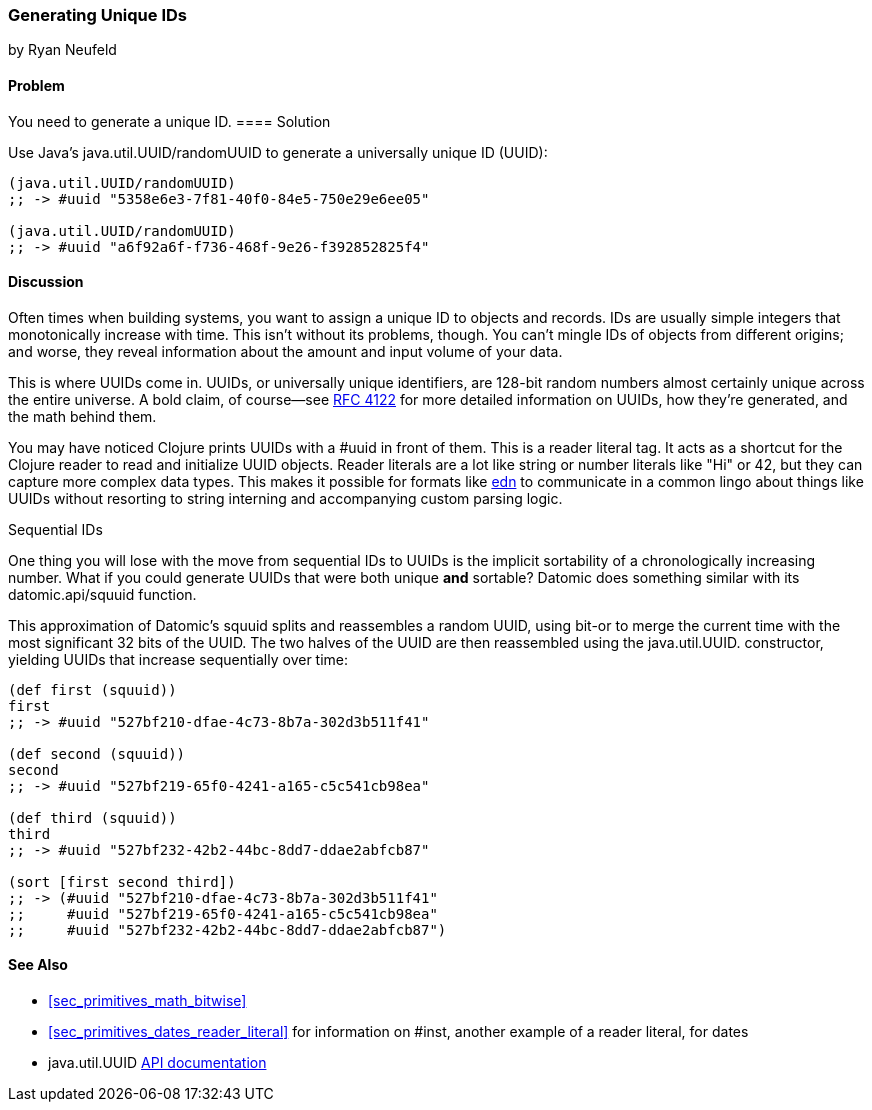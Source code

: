 [[sec_primitives_math_uuids]]
=== Generating Unique IDs
[role="byline"]
by Ryan Neufeld

==== Problem

You need to generate a unique ID.(((numeric types, unique ID generation)))((("universally unique ID (UUID)")))(((ID numbers)))
((("functions", "java.util.UUID/randomUUID")))
==== Solution

Use Java's +java.util.UUID/randomUUID+ to generate a universally
unique ID (UUID):

[source,clojure]
----
(java.util.UUID/randomUUID)
;; -> #uuid "5358e6e3-7f81-40f0-84e5-750e29e6ee05"

(java.util.UUID/randomUUID)
;; -> #uuid "a6f92a6f-f736-468f-9e26-f392852825f4"
----

==== Discussion

Often times when building systems, you want to assign a unique ID to
objects and records. IDs are usually simple integers that
monotonically increase with time. This isn't without its problems,
though. You can't mingle IDs of objects from different origins; and
worse, they reveal information about the amount and input volume of
your data.

This is where UUIDs come in. UUIDs, or universally unique identifiers, are
128-bit random numbers almost certainly unique across the entire
universe. A bold claim, of course--see
http://www.ietf.org/rfc/rfc4122.txt[RFC 4122] for more detailed
information on UUIDs, how they're generated, and the math behind them.

You may have noticed Clojure prints UUIDs with a +#uuid+ in front of
them. This is a reader literal tag. It acts as a shortcut for the
Clojure reader to read and initialize UUID objects. Reader literals
are a lot like string or number literals like +"Hi"+ or +42+, but they
can capture more complex data types. This makes it possible for
formats like https://github.com/edn-format/edn[edn] to communicate in
a common lingo about things like UUIDs without resorting to string
interning and accompanying custom parsing logic.

.Sequential IDs
****

One thing you will lose with the move from sequential IDs to UUIDs is(((sequential IDs)))
the implicit sortability of a chronologically increasing number. What
if you could generate UUIDs that were both unique *and* sortable?
Datomic does something similar with its +datomic.api/squuid+ function.(((Datomic database, UUID generation)))((("functions", "datomic.api/squuid")))

This approximation of Datomic's +squuid+ splits and reassembles a(((range="endofrange", startref="ix_PDnumer")))
random UUID, using +bit-or+ to merge the current time with the most
significant 32 bits of the UUID. The two halves of the UUID
are then reassembled using the +java.util.UUID.+ constructor,
yielding UUIDs that increase sequentially over time:

[source,clojure]
----
(def first (squuid))
first
;; -> #uuid "527bf210-dfae-4c73-8b7a-302d3b511f41"

(def second (squuid))
second
;; -> #uuid "527bf219-65f0-4241-a165-c5c541cb98ea"

(def third (squuid))
third
;; -> #uuid "527bf232-42b2-44bc-8dd7-ddae2abfcb87"

(sort [first second third])
;; -> (#uuid "527bf210-dfae-4c73-8b7a-302d3b511f41"
;;     #uuid "527bf219-65f0-4241-a165-c5c541cb98ea"
;;     #uuid "527bf232-42b2-44bc-8dd7-ddae2abfcb87")
----
****

==== See Also

* <<sec_primitives_math_bitwise>>
* <<sec_primitives_dates_reader_literal>> for information on +#inst+,
  another example of a reader literal, for dates
* +java.util.UUID+ http://docs.oracle.com/javase/7/docs/api/java/util/UUID.html[API documentation]

